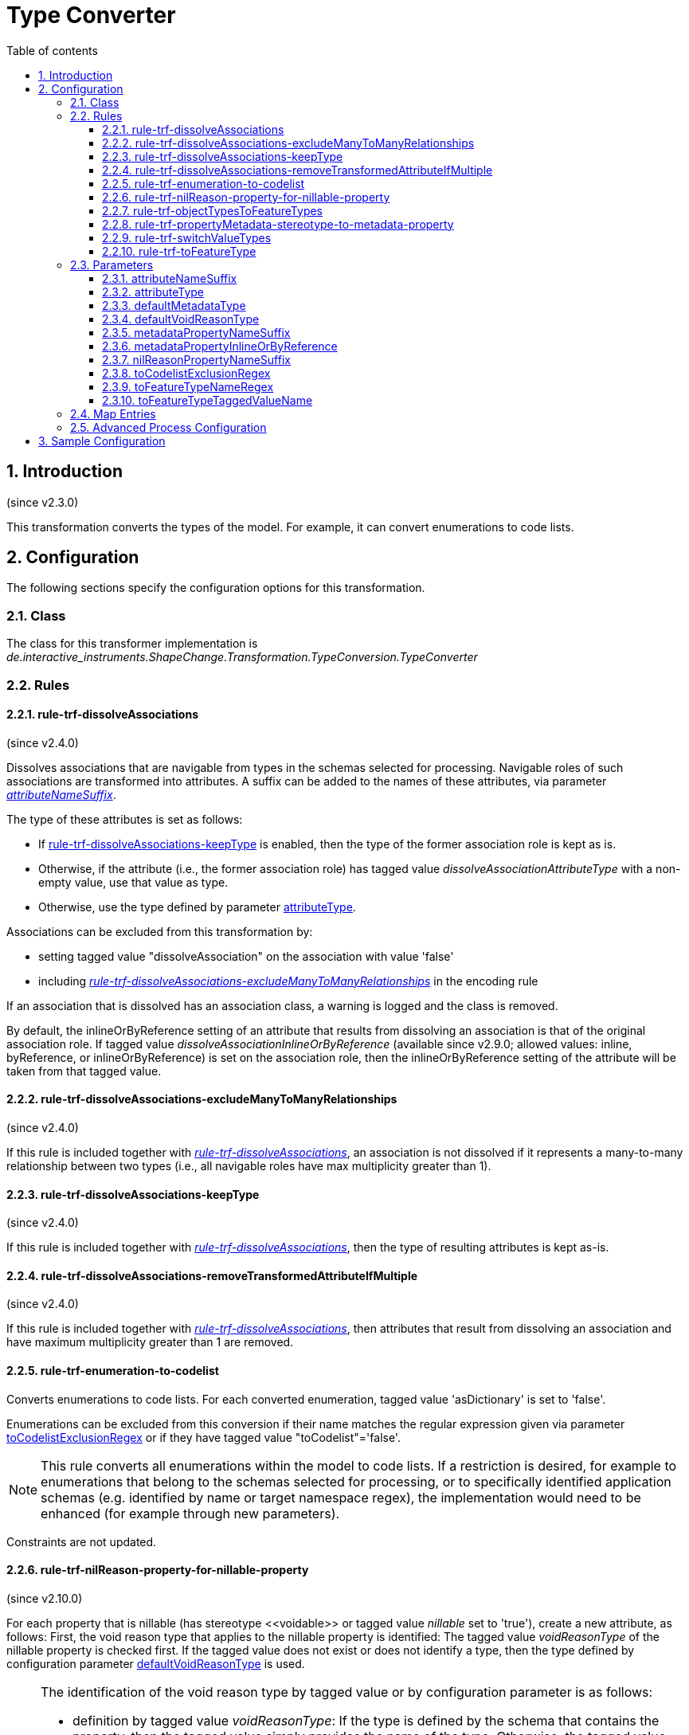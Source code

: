 :doctype: book
:encoding: utf-8
:lang: en
:toc: macro
:toc-title: Table of contents
:toclevels: 5

:toc-position: left

:appendix-caption: Annex

:numbered:
:sectanchors:
:sectnumlevels: 5

[[Type_Converter]]
= Type Converter

[[Introduction]]
== Introduction

(since v2.3.0)

This transformation converts the types of the model. For example, it can
convert enumerations to code lists.

[[Configuration]]
== Configuration

The following sections specify the configuration options for this
transformation.

[[Class]]
=== Class

The class for this transformer implementation is
_de.interactive_instruments.ShapeChange.Transformation.TypeConversion.TypeConverter_

[[Rules]]
=== Rules

[[rule-trf-dissolveAssociations]]
==== rule-trf-dissolveAssociations

(since v2.4.0)

Dissolves associations that are navigable from types in the schemas
selected for processing. Navigable roles of such associations are
transformed into attributes. A suffix can be added to the names of these
attributes, via parameter
xref:./Type_Converter.adoc#attributeNameSuffix[_attributeNameSuffix_].

The type of these attributes is set as follows:

* If
xref:./Type_Converter.adoc#rule-trf-dissolveAssociations-keepType[rule-trf-dissolveAssociations-keepType]
is enabled, then the type of the former association role is kept as is.
* Otherwise, if the attribute (i.e., the former association role) has
tagged value _dissolveAssociationAttributeType_ with a non-empty value,
use that value as type.
* Otherwise, use the type defined by parameter xref:./Type_Converter.adoc#attributeType[attributeType].

Associations can be excluded from this transformation by:

* setting tagged value "dissolveAssociation" on the association with
value 'false'
* including
xref:./Type_Converter.adoc#rule-trf-dissolveAssociations-excludeManyToManyRelationships[_rule-trf-dissolveAssociations-excludeManyToManyRelationships_]
in the encoding rule

If an association that is dissolved has an association class, a warning
is logged and the class is removed.

By default, the inlineOrByReference setting of an attribute that results
from dissolving an association is that of the original association role.
If tagged value _dissolveAssociationInlineOrByReference_ (available
since v2.9.0; allowed values: inline, byReference, or
inlineOrByReference) is set on the association role, then the
inlineOrByReference setting of the attribute will be taken from that
tagged value.

[[rule-trf-dissolveAssociations-excludeManyToManyRelationships]]
==== rule-trf-dissolveAssociations-excludeManyToManyRelationships

(since v2.4.0)

If this rule is included together with
xref:./Type_Converter.adoc#rule-trf-dissolveAssociations[_rule-trf-dissolveAssociations_],
an association is not dissolved if it represents a many-to-many
relationship between two types (i.e., all navigable roles have max
multiplicity greater than 1).

[[rule-trf-dissolveAssociations-keepType]]
==== rule-trf-dissolveAssociations-keepType

(since v2.4.0)

If this rule is included together with
xref:./Type_Converter.adoc#rule-trf-dissolveAssociations[_rule-trf-dissolveAssociations_],
then the type of resulting attributes is kept as-is.

[[rule-trf-dissolveAssociations-removeTransformedAttributeIfMultiple]]
==== rule-trf-dissolveAssociations-removeTransformedAttributeIfMultiple

(since v2.4.0)

If this rule is included together with
xref:./Type_Converter.adoc#rule-trf-dissolveAssociations[_rule-trf-dissolveAssociations_],
then attributes that result from dissolving an association and have
maximum multiplicity greater than 1 are removed.

[[rule-trf-enumeration-to-codelist]]
==== rule-trf-enumeration-to-codelist

Converts enumerations to code lists. For each converted enumeration,
tagged value 'asDictionary' is set to 'false'.

Enumerations can be excluded from this conversion if their name matches
the regular expression given via parameter
xref:./Type_Converter.adoc#toCodelistExclusionRegex[toCodelistExclusionRegex]
or if they have tagged value "toCodelist"='false'.

NOTE: This rule converts all enumerations within the model to code
lists. If a restriction is desired, for example to enumerations that
belong to the schemas selected for processing, or to specifically
identified application schemas (e.g. identified by name or target
namespace regex), the implementation would need to be enhanced (for
example through new parameters).

Constraints are not updated.

[[rule-trf-nilReason-property-for-nillable-property]]
==== rule-trf-nilReason-property-for-nillable-property

(since v2.10.0)

For each property that is nillable (has stereotype \<<voidable>> or
tagged value _nillable_ set to 'true'), create a new attribute, as
follows: First, the void reason type that applies to the nillable
property is identified: The tagged value _voidReasonType_ of the
nillable property is checked first. If the tagged value does not exist
or does not identify a type, then the type defined by configuration
parameter
xref:./Type_Converter.adoc#defaultVoidReasonType[defaultVoidReasonType]
is used.

[NOTE]
======
The identification of the void reason type by tagged value or by
configuration parameter is as follows:

* definition by tagged value _voidReasonType_: If the type is defined by
the schema that contains the property, then the tagged value simply
provides the name of the type. Otherwise, the tagged value shall
identify the type by its full package-qualified name, starting with the
application schema package. For example: "Some Application Schema::Some
Subpackage::Another Subpackage::VoidReasonType".
* definition by configuration parameter
xref:./Type_Converter.adoc#defaultVoidReasonType[defaultVoidReasonType]:
If the name of the type is unique within the conceptual model, then
simply providing the type name as parameter value is sufficient.
Otherwise (or as a general alternative), the void reason type is
identified by providing its full name (omitting packages that are
outside of the schema the class belongs to - see the example above).

======

If the configuration parameter also is not set or does not identify a
type within the conceptual model, an error message will be logged and
the value type of the new attribute will be CharacterString. Otherwise,
the identified type will be set as value type of the new attribute. The
name of the new attribute is the name of the nillable property plus
suffix defined by configuration parameter
xref:./Type_Converter.adoc#nilReasonPropertyNameSuffix[nilReasonPropertyNameSuffix].
Tagged value _inlineOrByReference_ of the new attribute is set to
'inline'. Tagged value _sequenceNumber_ will be set in such a way that
it is placed directly after the nillable property.

[[rule-trf-objectTypesToFeatureTypes]]
==== rule-trf-objectTypesToFeatureTypes

(since v2.4.0)

Convert all object types from schemas selected for processing to feature
types. All subtypes of these types are also converted to feature types.

[[rule-trf-propertyMetadata-stereotype-to-metadata-property]]
==== rule-trf-propertyMetadata-stereotype-to-metadata-property

(since v2.10.0)

Converts the \<<propertyMetadata>> stereotype (of a UML property) to an
additional property, as follows: First, the metadata type that applies
to the property with the stereotype is identified: The tagged value
_metadataType_ of the property is checked first. If the tagged value
does not identify a metadata type, then the type defined by
configuration parameter
xref:./Type_Converter.adoc#defaultMetadataType[_defaultMetadataType_]
is used.

[NOTE]
======

The identification of the metadata type by tagged value or by
configuration parameter is as follows:

* definition by tagged value _metadataType_: If the type is defined by
the schema that contains the property, then the tagged value simply
provides the name of the type. Otherwise, the tagged value shall
identify the type by its full package-qualified name, starting with the
application schema package. For example: "Some Application Schema::Some
Subpackage::Another Subpackage::MetadataType".
* definition by configuration parameter defaultMetadataType: If the name
of the type is unique within the conceptual model, then simply providing
the type name as parameter value is sufficient. Otherwise (or as a
general alternative), the metadata type is identified by providing its
full name (omitting packages that are outside of the schema the class
belongs to - see the example above).

======

If the configuration parameter also does not identify a type within the
conceptual model, an error message will be logged and the stereotype
will simply be removed from the property. Otherwise, if the metadata
type is a type with identity (feature or object type) then a directed
association to the metadata type is created - else an attribute (with
the metadatatype as value type) is created. The name of the new
association role or attribute is the property name plus suffix defined
by configuration parameter
xref:./Type_Converter.adoc#metadataPropertyNameSuffix[_metadataPropertyNameSuffix_].
If a new association role was created, tagged value
_inlineOrByReference_ of the association role is set to the value
defined by configuration parameter
xref:./Type_Converter.adoc#metadataPropertyInlineOrByReference[_metadataPropertyInlineOrByReference_].

[[rule-trf-switchValueTypes]]
==== rule-trf-switchValueTypes

(since v2.10.0)

For any property (attribute or association role) with a type for which a
process map entry is defined, switch the value type to the target type
defined by that process map entry. For an association role, that means
that the whole association is "moved" (as if dragging the association
end to the new value type).

[[rule-trf-toFeatureType]]
==== rule-trf-toFeatureType

(since v2.4.0)

Convert types either identified via parameter
xref:./Type_Converter.adoc#toFeatureTypeNameRegex[toFeatureTypeNameRegex]
or with tagged value 'toFeatureType=true' to feature types. The name of
the tagged value can be configured via parameter
xref:./Type_Converter.adoc#toFeatureTypeTaggedValueName[toFeatureTypeTaggedValueName].
All subtypes of these types are also converted to feature types.

[[Parameters]]
=== Parameters

[[attributeNameSuffix]]
==== attributeNameSuffix

(since v2.4.0)

+++Alias+++: _none_

+++Required / Optional+++: optional

+++Type+++: String

+++Default Value+++: _the empty string_

+++Explanation+++: Define a suffix to be added to the names of
attributes that have been transformed from association roles.

+++Applies to Rule(s)+++:
xref:./Type_Converter.adoc#rule-trf-dissolveAssociations[_rule-trf-dissolveAssociations_]

[[attributeType]]
==== attributeType

(since v2.4.0)

+++Alias+++: _none_

+++Required / Optional+++: optional

+++Type+++: String

+++Default Value+++: "CharacterString"

+++Explanation+++: Define the type to use as fallback when setting the
type of attributes that have been transformed from association roles.

_+++Applies to Rule(s)+++:
xref:./Type_Converter.adoc#rule-trf-dissolveAssociations[rule-trf-dissolveAssociations]_

[[defaultMetadataType]]
==== defaultMetadataType

(since v2.10.0)

+++Alias+++: _none_

+++Required / Optional+++: optional

+++Type+++: String

+++Default Value+++: "MD_Metadata"

+++Explanation+++: Name of the type from the conceptual model, which
shall be used as metadata type for all properties with stereotype
\<<propertyMetadata>> that do not define a metadata type via tagged value
_metadataType_. The value can be the pure type name, if it is unique
within the conceptual model. Otherwise, the correct type is identified
by providing its full name (omitting packages that are outside of the
schema the class belongs to). The default value for this parameter is
'MD_Metadata' (which typically refers to the type defined by ISO 19115).

_+++Applies to Rule(s)+++:
xref:./Type_Converter.adoc#rule-trf-propertyMetadata-stereotype-to-metadata-property[rule-trf-propertyMetadata-stereotype-to-metadata-property]_

[[defaultVoidReasonType]]
==== defaultVoidReasonType

(since v2.10.0)

+++Alias+++: _none_

+++Required / Optional+++: optional

+++Type+++: String

+++Default Value+++: _none_

+++Explanation+++: Name of the type from the conceptual model, which
shall be used as void reason type for all nillable properties that do
not define a void reason type via tagged value _voidReasonType_. The
value can be the pure type name, if it is unique within the conceptual
model. Otherwise, identify the correct type by providing its full name
(omitting packages that are outside of the schema the class belongs to).

_+++Applies to Rule(s)+++:
xref:./Type_Converter.adoc#rule-trf-nilReason-property-for-nillable-property[rule-trf-nilReason-property-for-nillable-property]_

[[metadataPropertyNameSuffix]]
==== metadataPropertyNameSuffix

(since v2.10.0)

+++Alias+++: _none_

+++Required / Optional+++: optional

+++Type+++: String

+++Default Value+++: "_metadata"

+++Explanation+++: Defines the suffix that shall be added to the name of
a new property created by
_rule-trf-propertyMetadata-stereotype-to-metadata-property_.

_+++Applies to Rule(s)+++:
xref:./Type_Converter.adoc#rule-trf-propertyMetadata-stereotype-to-metadata-property[rule-trf-propertyMetadata-stereotype-to-metadata-property]_

[[metadataPropertyInlineOrByReference]]
==== metadataPropertyInlineOrByReference

(since v2.10.0)

+++Alias+++: _none_

+++Required / Optional+++: optional

+++Type+++: Enumeration, one of: 'inlineOrByReference', 'byReference' and
'inline'

+++Default Value+++: "inlineOrByReference"

+++Explanation+++: Defines the value for tag _inlineOrByReference_ of a
new association role created by
_rule-trf-propertyMetadata-stereotype-to-metadata-property_.

_+++Applies to Rule(s)+++:
xref:./Type_Converter.adoc#rule-trf-propertyMetadata-stereotype-to-metadata-property[rule-trf-propertyMetadata-stereotype-to-metadata-property]_

[[nilReasonPropertyNameSuffix]]
==== nilReasonPropertyNameSuffix

(since v2.10.0)

+++Alias+++: _none_

+++Required / Optional+++: optional

+++Type+++: String

+++Default Value+++: "_nilReason"

+++Explanation+++: Defines the suffix that shall be added to the name of
a new property created by
rule-trf-nilReason-property-for-nillable-property.

_+++Applies to Rule(s)+++:
xref:./Type_Converter.adoc#rule-trf-nilReason-property-for-nillable-property[rule-trf-nilReason-property-for-nillable-property]_

[[toCodelistExclusionRegex]]
==== toCodelistExclusionRegex

(since v2.4.0)

Alias: none

Required / Optional: optional

Type: string with regular expression (using the
https://docs.oracle.com/javase/8/docs/api/java/util/regex/Pattern.html[syntax
supported by Java])

Default Value: _none_

Explanation: Regular expression to identify enumerations (in the whole
model) to NOT convert to code lists under
rule-trf-enumeration-to-codelist. Identification is based on a match on
the name of the type.

Applies to Rule(s): rule-trf-enumeration-to-codelist

[[toFeatureTypeNameRegex]]
==== toFeatureTypeNameRegex

(since v2.4.0)

Alias: none

Required / Optional: optional

Type: string with regular expression (using the
https://docs.oracle.com/javase/8/docs/api/java/util/regex/Pattern.html[syntax
supported by Java])

Default Value: _none_

Explanation: Regular expression to identify types from the schemas
selected for processing to convert to feature types with
xref:./Type_Converter.adoc#rule-trf-toFeatureType[rule-trf-toFeatureType].
Identification is based on a match on the name of the type. There is no
default value.

Applies to Rule(s):
xref:./Type_Converter.adoc#rule-trf-toFeatureType[rule-trf-toFeatureType]

[[toFeatureTypeTaggedValueName]]
==== toFeatureTypeTaggedValueName

(since v2.4.0)

Alias: none

Required / Optional: optional

Type: String

Default Value: "toFeatureType"

Explanation: Identify the name of the tagged value that is used to tag
types that shall be converted to feature types under
xref:./Type_Converter.adoc#rule-trf-toFeatureType[rule-trf-toFeatureType].

Applies to Rule(s):
xref:./Type_Converter.adoc#rule-trf-toFeatureType[rule-trf-toFeatureType]

[[Map_Entries]]
=== Map Entries

_None at present_

[[Advanced_Process_Configuration]]
=== Advanced Process Configuration

_None at present_

[[Sample_Configuration]]
== Sample Configuration

[source,xml,linenumbers]
----------
<Transformer
 class="de.interactive_instruments.ShapeChange.Transformation.TypeConversion.TypeConverter"
 input="INPUT" id="trf" mode="enabled">
 <rules>
  <ProcessRuleSet name="convert">
   <rule name="rule-trf-enumeration-to-codelist"/>
  </ProcessRuleSet>
 </rules>
</Transformer>
----------
